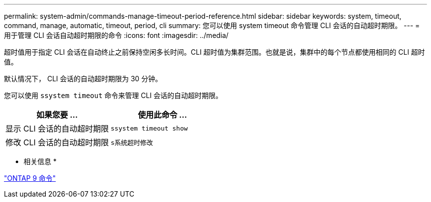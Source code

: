 ---
permalink: system-admin/commands-manage-timeout-period-reference.html 
sidebar: sidebar 
keywords: system, timeout, command, manage, automatic, timeout, period, cli 
summary: 您可以使用 system timeout 命令管理 CLI 会话的自动超时期限。 
---
= 用于管理 CLI 会话自动超时期限的命令
:icons: font
:imagesdir: ../media/


[role="lead"]
超时值用于指定 CLI 会话在自动终止之前保持空闲多长时间。CLI 超时值为集群范围。也就是说，集群中的每个节点都使用相同的 CLI 超时值。

默认情况下， CLI 会话的自动超时期限为 30 分钟。

您可以使用 `ssystem timeout` 命令来管理 CLI 会话的自动超时期限。

|===
| 如果您要 ... | 使用此命令 ... 


 a| 
显示 CLI 会话的自动超时期限
 a| 
`ssystem timeout show`



 a| 
修改 CLI 会话的自动超时期限
 a| 
`s系统超时修改`

|===
* 相关信息 *

http://docs.netapp.com/ontap-9/topic/com.netapp.doc.dot-cm-cmpr/GUID-5CB10C70-AC11-41C0-8C16-B4D0DF916E9B.html["ONTAP 9 命令"]
